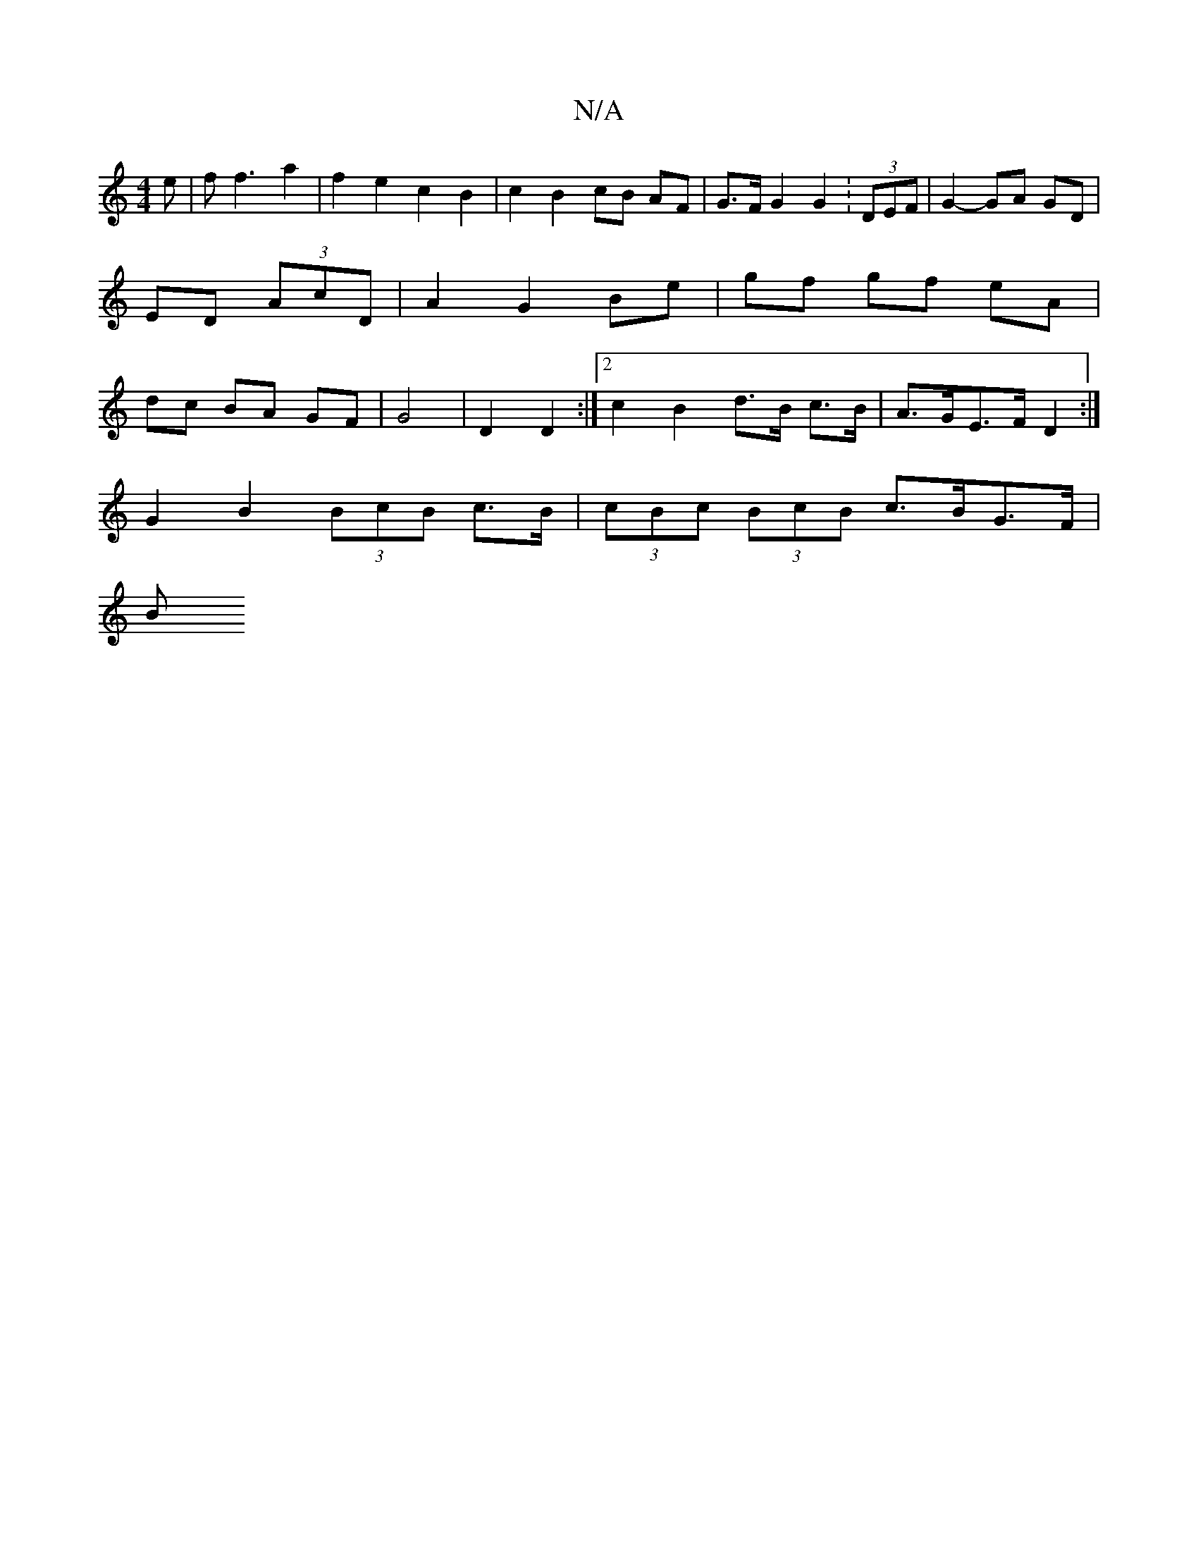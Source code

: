 X:1
T:N/A
M:4/4
R:N/A
K:Cmajor
e | f f3 a2 | f2 e2 c2B2 | c2 B2 cB AF | G>FG2 G2 :(3DEF | G2- GA GD | ED (3AcD | A2 G2 Be | gf gf eA | dc BA GF| G4 | D2 D2 :|[2 c2 B2 d>B c>B | A>GE>F D2 :|
G2 B2 (3BcB c>B | (3cBc (3BcB c>BG>F |
B>